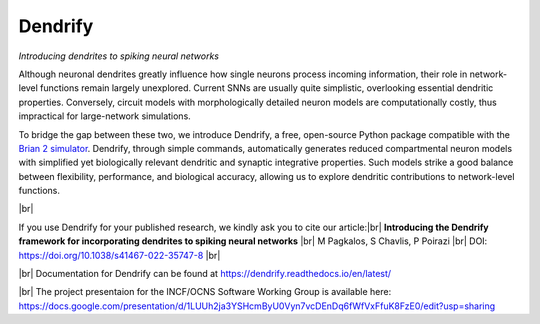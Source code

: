 Dendrify
========

*Introducing dendrites to spiking neural networks*

.. image:: https://img.shields.io/pypi/v/Dendrify.svg
        :target: https://pypi.python.org/pypi/Dendrify

.. image:: https://readthedocs.org/projects/dendrify/badge/?version=latest
  :target: https://dendrify.readthedocs.io/en/stable/?badge=stable
  :alt: Documentation Status

.. image:: https://img.shields.io/badge/Contributor%20Covenant-v1.4%20adopted-ff69b4.svg
        :target: CODE_OF_CONDUCT.md
        :alt: Contributor Covenant

Although neuronal dendrites greatly influence how single neurons process incoming
information, their role in network-level functions remain largely unexplored.
Current SNNs are usually quite simplistic, overlooking essential dendritic
properties. Conversely, circuit models with morphologically detailed neuron
models are computationally costly, thus impractical for large-network
simulations.

To bridge the gap between these two, we introduce Dendrify, a free,
open-source Python package compatible with the
`Brian 2 simulator <https://brian2.readthedocs.io/en/stable/>`_. Dendrify,
through simple commands, automatically generates reduced compartmental neuron
models with simplified yet biologically relevant dendritic and synaptic
integrative properties. Such models strike a good balance between flexibility,
performance, and biological accuracy, allowing us to explore dendritic
contributions to network-level functions.

.. image:: docs_sphinx/source/_static/intro.png
   :width: 70 %
   :align: center

|br|

If you use Dendrify for your published research, we kindly ask you to cite our
article:|br|
**Introducing the Dendrify framework for incorporating dendrites to spiking neural networks** |br|
M Pagkalos, S Chavlis, P Poirazi |br|
DOI: https://doi.org/10.1038/s41467-022-35747-8 |br|

|br|
Documentation for Dendrify can be found at https://dendrify.readthedocs.io/en/latest/

|br|
The project presentaion for the INCF/OCNS Software Working Group is available here: https://docs.google.com/presentation/d/1LUUh2ja3YSHcmByU0Vyn7vcDEnDq6fWfVxFfuK8FzE0/edit?usp=sharing


.. |br| raw:: html

     <br>

